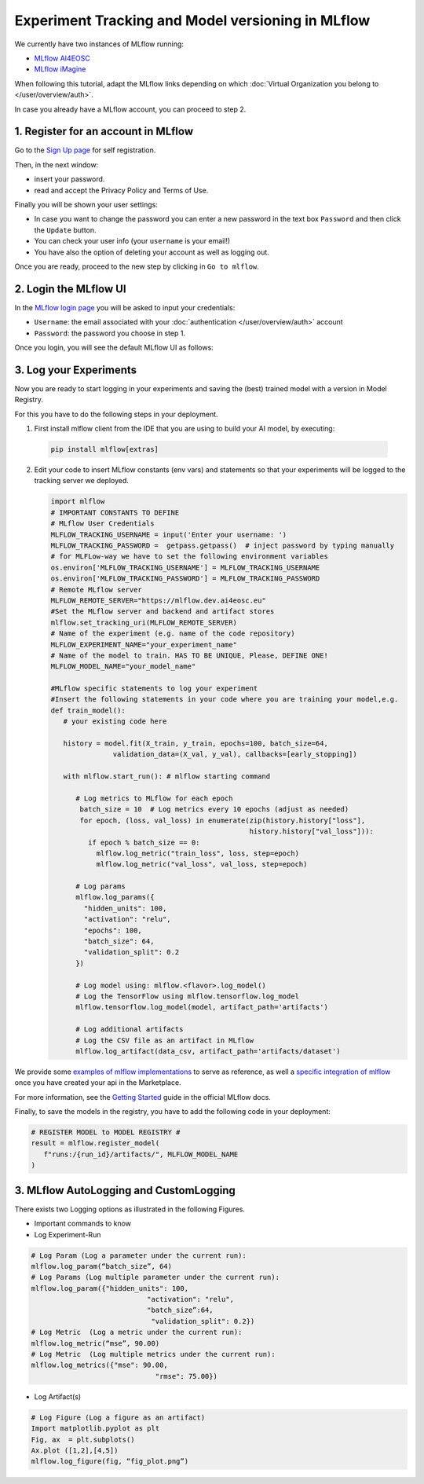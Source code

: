Experiment Tracking and Model versioning in MLflow
==================================================

We currently have two instances of MLflow running:

* `MLflow AI4EOSC <https://mlflow.dev.ai4eosc.eu>`__
* `MLflow iMagine <https://mlflow.dev.imagine.eu>`__

When following this tutorial, adapt the MLflow links depending on which
:doc:`Virtual Organization you belong to </user/overview/auth>`.

In case you already have a MLflow account, you can proceed to step 2.


1. Register for an account in MLflow
-------------------------------------

Go to the `Sign Up page <https://mlflow.dev.ai4eosc.eu/signup>`__ for self registration.

.. image:: /_static/images/mlflow_self_registration.png
   :width: 500 px

Then, in the next window:

* insert your password.
* read and accept the Privacy Policy and Terms of Use.

Finally you will be shown your user settings:

* In case you want to change the password you can enter a new password in the text box
  ``Password`` and then click the ``Update`` button.
* You can check your user info (your ``username`` is your email!)
* You have also the option of deleting your account as well as logging out.

Once you are ready, proceed to the new step by clicking in ``Go to mlflow``.


2. Login the MLflow UI
----------------------

In the `MLflow login page <https://mlflow.dev.ai4eosc.eu/signup>`__ you will be asked
to input your credentials:

* ``Username``: the email associated with your :doc:`authentication </user/overview/auth>`
  account
* ``Password``: the password you choose in step 1.

Once you login, you will see the default MLflow UI as follows:

.. image:: /_static/images/mlflow_ui.png
   :width: 1000 px


3. Log your Experiments
-----------------------

Now you are ready to start logging in your experiments and saving the (best)
trained model with a version in Model Registry.

For this you have to do the following steps in your deployment.

1. First install mlflow client from the IDE that you are using to build your AI model,
   by executing:

  .. code-block:: console

      pip install mlflow[extras]

2. Edit your code to insert MLflow constants (env vars) and statements so that your
   experiments will be logged to the tracking server we deployed.

   .. code-block:: python

      import mlflow
      # IMPORTANT CONSTANTS TO DEFINE
      # MLflow User Credentials
      MLFLOW_TRACKING_USERNAME = input('Enter your username: ')
      MLFLOW_TRACKING_PASSWORD =  getpass.getpass()  # inject password by typing manually
      # for MLFLow-way we have to set the following environment variables
      os.environ['MLFLOW_TRACKING_USERNAME'] = MLFLOW_TRACKING_USERNAME
      os.environ['MLFLOW_TRACKING_PASSWORD'] = MLFLOW_TRACKING_PASSWORD
      # Remote MLflow server
      MLFLOW_REMOTE_SERVER="https://mlflow.dev.ai4eosc.eu"
      #Set the MLflow server and backend and artifact stores
      mlflow.set_tracking_uri(MLFLOW_REMOTE_SERVER)
      # Name of the experiment (e.g. name of the code repository)
      MLFLOW_EXPERIMENT_NAME="your_experiment_name"
      # Name of the model to train. HAS TO BE UNIQUE, Please, DEFINE ONE!
      MLFLOW_MODEL_NAME="your_model_name"

      #MLflow specific statements to log your experiment
      #Insert the following statements in your code where you are training your model,e.g.
      def train_model():
         # your existing code here

         history = model.fit(X_train, y_train, epochs=100, batch_size=64,
                     validation_data=(X_val, y_val), callbacks=[early_stopping])

         with mlflow.start_run(): # mlflow starting command

            # Log metrics to MLflow for each epoch
             batch_size = 10  # Log metrics every 10 epochs (adjust as needed)
             for epoch, (loss, val_loss) in enumerate(zip(history.history["loss"],
                                                      history.history["val_loss"])):
               if epoch % batch_size == 0:
                 mlflow.log_metric("train_loss", loss, step=epoch)
                 mlflow.log_metric("val_loss", val_loss, step=epoch)

            # Log params
            mlflow.log_params({
              "hidden_units": 100,
              "activation": "relu",
              "epochs": 100,
              "batch_size": 64,
              "validation_split": 0.2
            })

            # Log model using: mlflow.<flavor>.log_model()
            # Log the TensorFlow using mlflow.tensorflow.log_model
            mlflow.tensorflow.log_model(model, artifact_path='artifacts')

            # Log additional artifacts
            # Log the CSV file as an artifact in MLflow
            mlflow.log_artifact(data_csv, artifact_path='artifacts/dataset')


We provide some `examples of mlflow implementations <https://codebase.helmholtz.cloud/m-team/ai/mlflow-tutorial/>`__
to serve as reference, as well a `specific integration of mlflow <https://codebase.helmholtz.cloud/m-team/ai/yolov8_api/-/tree/mlflow?ref_type=heads>`__ once you have created your api in the Marketplace.

For more information, see the `Getting Started <https://mlflow.org/docs/latest/getting-started/index.html>`__
guide in the official MLflow docs.

Finally, to save the models in the registry, you have to add the following code in your
deployment:

.. code-block:: python

   # REGISTER MODEL to MODEL REGISTRY #
   result = mlflow.register_model(
      f"runs:/{run_id}/artifacts/", MLFLOW_MODEL_NAME
   )

3. MLflow AutoLogging and CustomLogging
---------------------------------------

There exists two Logging options as illustrated in the following Figures.

.. image:: /_static/images/mlflow_autolog_quickview.png
   :width: 1000 px

.. image:: /_static/images/mlflow_custom_log_quickview.png
   :width: 1000 px

* Important commands to know
* Log Experiment-Run

.. code-block:: python

   # Log Param (Log a parameter under the current run): 
   mlflow.log_param(“batch_size”, 64)
   # Log Params (Log multiple parameter under the current run):    
   mlflow.log_param({"hidden_units": 100,
		               "activation": "relu",
		               "batch_size”:64,
		                "validation_split": 0.2})
   # Log Metric  (Log a metric under the current run): 
   mlflow.log_metric(“mse”, 90.00)
   # Log Metric  (Log multiple metrics under the current run): 
   mlflow.log_metrics({"mse": 90.00,
		                 "rmse": 75.00})

* Log Artifact(s)

.. code-block:: python

   # Log Figure (Log a figure as an artifact)
   Import matplotlib.pyplot as plt
   Fig, ax  = plt.subplots()
   Ax.plot ([1,2],[4,5])
   mlflow.log_figure(fig, “fig_plot.png”)
   